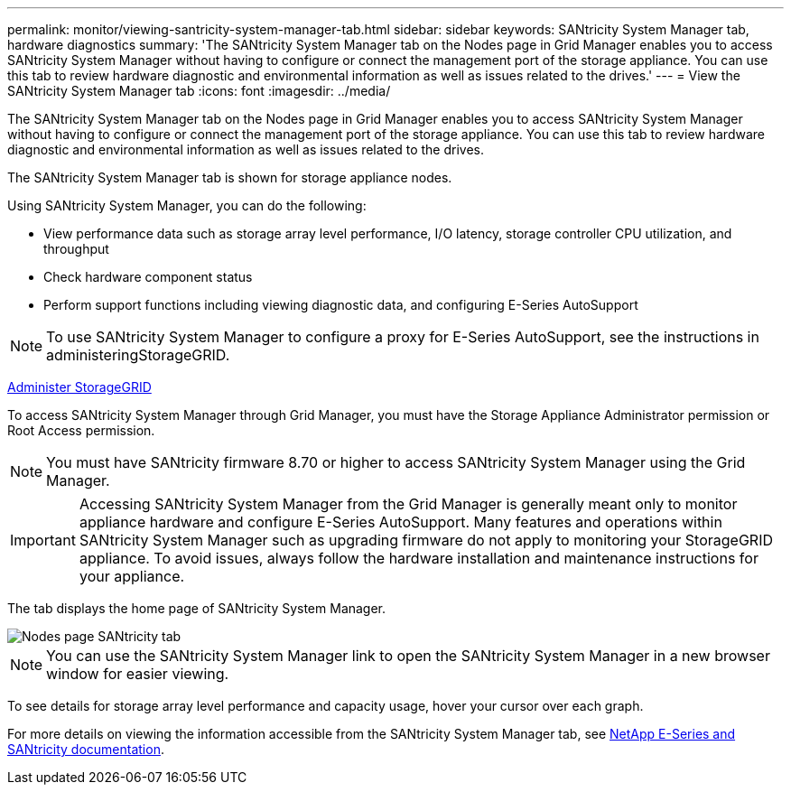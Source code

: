 ---
permalink: monitor/viewing-santricity-system-manager-tab.html
sidebar: sidebar
keywords: SANtricity System Manager tab, hardware diagnostics
summary: 'The SANtricity System Manager tab on the Nodes page in Grid Manager enables you to access SANtricity System Manager without having to configure or connect the management port of the storage appliance. You can use this tab to review hardware diagnostic and environmental information as well as issues related to the drives.'
---
= View the SANtricity System Manager tab
:icons: font
:imagesdir: ../media/

[.lead]
The SANtricity System Manager tab on the Nodes page in Grid Manager enables you to access SANtricity System Manager without having to configure or connect the management port of the storage appliance. You can use this tab to review hardware diagnostic and environmental information as well as issues related to the drives.

The SANtricity System Manager tab is shown for storage appliance nodes.

Using SANtricity System Manager, you can do the following:

* View performance data such as storage array level performance, I/O latency, storage controller CPU utilization, and throughput
* Check hardware component status
* Perform support functions including viewing diagnostic data, and configuring E-Series AutoSupport

NOTE: To use SANtricity System Manager to configure a proxy for E-Series AutoSupport, see the instructions in administeringStorageGRID.

xref:../admin/index.adoc[Administer StorageGRID]

To access SANtricity System Manager through Grid Manager, you must have the Storage Appliance Administrator permission or Root Access permission.

NOTE: You must have SANtricity firmware 8.70 or higher to access SANtricity System Manager using the Grid Manager.

IMPORTANT: Accessing SANtricity System Manager from the Grid Manager is generally meant only to monitor appliance hardware and configure E-Series AutoSupport. Many features and operations within SANtricity System Manager such as upgrading firmware do not apply to monitoring your StorageGRID appliance. To avoid issues, always follow the hardware installation and maintenance instructions for your appliance.

The tab displays the home page of SANtricity System Manager.

image::../media/nodes_page_santricity_tab.png[Nodes page SANtricity tab]

NOTE: You can use the SANtricity System Manager link to open the SANtricity System Manager in a new browser window for easier viewing.

To see details for storage array level performance and capacity usage, hover your cursor over each graph.

For more details on viewing the information accessible from the SANtricity System Manager tab, see https://mysupport.netapp.com/info/web/ECMP1658252.html[NetApp E-Series and SANtricity documentation^].

